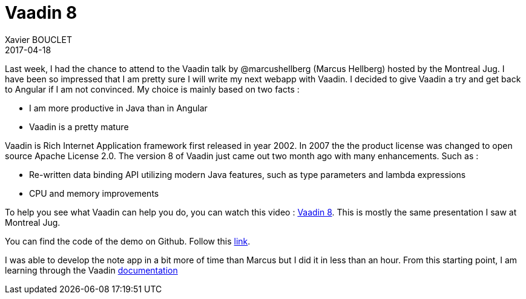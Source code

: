 = Vaadin 8
Xavier BOUCLET
2017-04-18
:jbake-type: post
:jbake-status: published
:jbake-tags: blog, vaadin, spring
:idprefix:

Last week, I had the chance to attend to the Vaadin talk by @marcushellberg (Marcus Hellberg) hosted by the Montreal Jug.
I have been so impressed that I am pretty sure I will write my next webapp with Vaadin.
I decided to give Vaadin a try and get back to Angular if I am not convinced.
My choice is mainly based on two facts :

* I am more productive in Java than in Angular
* Vaadin is a pretty mature

Vaadin is Rich Internet Application framework first released in year 2002.
In 2007 the  the product license was changed to open source Apache License 2.0.
The version 8 of Vaadin just came out two month ago with many enhancements.
Such as :

* Re-written data binding API utilizing modern Java features, such as type parameters and lambda expressions
* CPU and memory improvements

To help you see what Vaadin can help you do, you can watch this video : https://www.youtube.com/watch?v=qUBt8k4pQgQ[Vaadin 8].
This is mostly the same presentation I saw at Montreal Jug.

You can find the code of the demo on Github. Follow this https://github.com/vaadin-marcus/spring-boot-todo[link].

I was able to develop the note app in a bit more of time than Marcus but I did it in less than an hour.
From this starting point, I am learning through the Vaadin https://vaadin.com/docs/[documentation]


